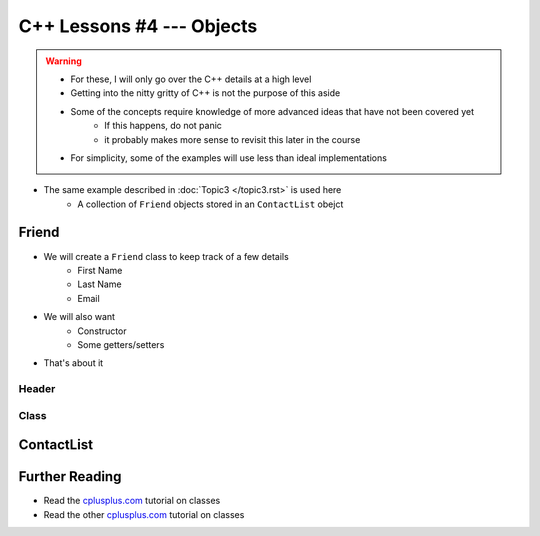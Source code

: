 **************************
C++ Lessons #4 --- Objects
**************************

.. warning::

    * For these, I will only go over the C++ details at a high level
    * Getting into the nitty gritty of C++ is not the purpose of this aside
    * Some of the concepts require knowledge of more advanced ideas that have not been covered yet
        * If this happens, do not panic
        * it probably makes more sense to revisit this later in the course
    * For simplicity, some of the examples will use less than ideal implementations


* The same example described in :doc:`Topic3 </topic3.rst>` is used here
    * A collection of ``Friend`` objects stored in an ``ContactList`` obejct


Friend
======

* We will create a ``Friend`` class to keep track of a few details
    * First Name
    * Last Name
    * Email

* We will also want
    * Constructor
    * Some getters/setters

* That's about it


Header
------

.. code-block:: cpp
    :linenos:

    // Friend.h
    #include <string>

    class Friend {
        private:
            std::string _firstName;
            std::string _lastName;
            std::string _email;

        public:
            Friend();
            Friend(std::string, std::string, std::string);
            std::string getFirstName();
            std::string getLastName();
            std::string getEmail();
            void setEmail(std::string);

    };



Class
-----

.. code-block:: cpp
    :linenos:

    // Friend.cpp
    #include "Friend.h"

    Friend::Friend() {
        _firstName = "Person";
        _lastName = "Doe";
        _email = "pDoe@email.com";
    }

    Friend::Friend(std::string firstName, std::string lastName, std::string email) {
        _firstName = firstName;
        _lastName = lastName;
        _email = email;
    }

    std::string Friend::getFirstName() {
        return _firstName;
    }

    std::string Friend::getLastName() {
        return _lastName;
    }

    std::string Friend::getEmail() {
        return _email;
    }

    void Friend::setEmail(std::string email) {
        _email = email;
    }



ContactList
===========


Further Reading
===============

* Read the `cplusplus.com <http://www.cplusplus.com/doc/tutorial/classes/>`_ tutorial on classes
* Read the other `cplusplus.com <http://www.cplusplus.com/doc/tutorial/templates/>`_ tutorial on classes
